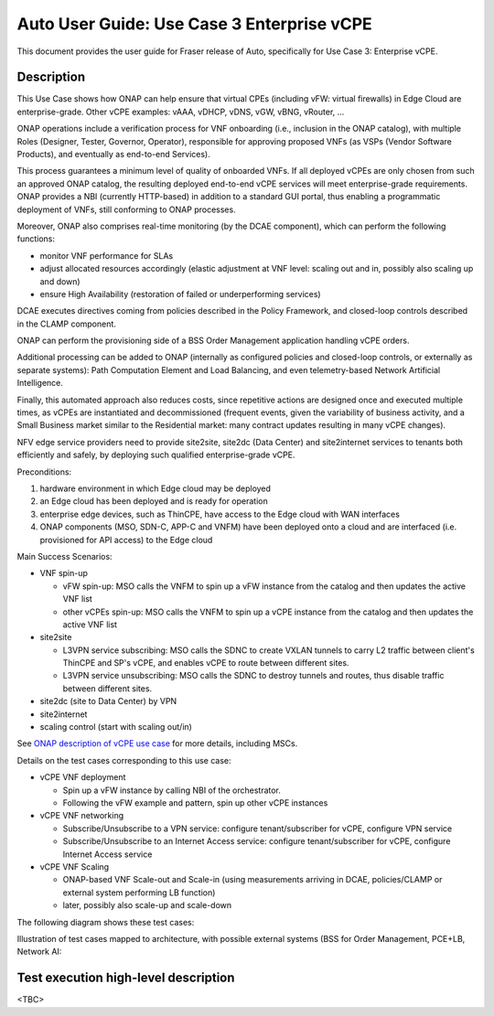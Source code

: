 .. This work is licensed under a Creative Commons Attribution 4.0 International License.
.. http://creativecommons.org/licenses/by/4.0
.. SPDX-License-Identifier CC-BY-4.0
.. (c) Open Platform for NFV Project, Inc. and its contributors


===========================================
Auto User Guide: Use Case 3 Enterprise vCPE
===========================================

This document provides the user guide for Fraser release of Auto,
specifically for Use Case 3: Enterprise vCPE.


Description
===========

This Use Case shows how ONAP can help ensure that virtual CPEs (including vFW: virtual firewalls) in Edge Cloud are enterprise-grade.
Other vCPE examples: vAAA, vDHCP, vDNS, vGW, vBNG, vRouter, ...

ONAP operations include a verification process for VNF onboarding (i.e., inclusion in the ONAP catalog), with multiple Roles (Designer, Tester, Governor, Operator), responsible for approving proposed VNFs (as VSPs (Vendor Software Products), and eventually as end-to-end Services).

This process guarantees a minimum level of quality of onboarded VNFs. If all deployed vCPEs are only chosen from such an approved ONAP catalog, the resulting deployed end-to-end vCPE services will meet enterprise-grade requirements. ONAP provides a NBI (currently HTTP-based) in addition to a standard GUI portal, thus enabling a programmatic deployment of VNFs, still conforming to ONAP processes.

Moreover, ONAP also comprises real-time monitoring (by the DCAE component), which can perform the following functions:

* monitor VNF performance for SLAs
* adjust allocated resources accordingly (elastic adjustment at VNF level: scaling out and in, possibly also scaling up and down)
* ensure High Availability (restoration of failed or underperforming services)

DCAE executes directives coming from policies described in the Policy Framework, and closed-loop controls described in the CLAMP component.

ONAP can perform the provisioning side of a BSS Order Management application handling vCPE orders.

Additional processing can be added to ONAP (internally as configured policies and closed-loop controls, or externally as separate systems): Path Computation Element and Load Balancing, and even telemetry-based Network Artificial Intelligence.

Finally, this automated approach also reduces costs, since repetitive actions are designed once and executed multiple times, as vCPEs are instantiated and decommissioned (frequent events, given the variability of business activity, and a Small Business market similar to the Residential market: many contract updates resulting in many vCPE changes).

NFV edge service providers need to provide site2site, site2dc (Data Center) and site2internet services to tenants both efficiently and safely, by deploying such qualified enterprise-grade vCPE.


Preconditions:

#. hardware environment in which Edge cloud may be deployed
#. an Edge cloud has been deployed and is ready for operation
#. enterprise edge devices, such as ThinCPE, have access to the Edge cloud with WAN interfaces
#. ONAP components (MSO, SDN-C, APP-C and VNFM) have been deployed onto a cloud and are interfaced (i.e. provisioned for API access) to the Edge cloud


Main Success Scenarios:

* VNF spin-up

  * vFW spin-up: MSO calls the VNFM to spin up a vFW instance from the catalog and then updates the active VNF list
  * other vCPEs spin-up: MSO calls the VNFM to spin up a vCPE instance from the catalog and then updates the active VNF list

* site2site

  * L3VPN service subscribing: MSO calls the SDNC to create VXLAN tunnels to carry L2 traffic between client's ThinCPE and SP's vCPE, and enables vCPE to route between different sites.
  * L3VPN service unsubscribing: MSO calls the SDNC to destroy tunnels and routes, thus disable traffic between different sites.

* site2dc (site to Data Center) by VPN
* site2internet
* scaling control (start with scaling out/in)

See `ONAP description of vCPE use case <https://wiki.onap.org/display/DW/Use+Case+proposal%3A+Enterprise+vCPE>`_ for more details, including MSCs.


Details on the test cases corresponding to this use case:

* vCPE VNF deployment

  * Spin up a vFW instance by calling NBI of the orchestrator.
  * Following the vFW example and pattern, spin up other vCPE instances

* vCPE VNF networking

  * Subscribe/Unsubscribe to a VPN service: configure tenant/subscriber for vCPE, configure VPN service
  * Subscribe/Unsubscribe to an Internet Access service: configure tenant/subscriber for vCPE, configure Internet Access service

* vCPE VNF Scaling

  * ONAP-based VNF Scale-out and Scale-in (using measurements arriving in DCAE, policies/CLAMP or external system performing LB function)
  * later, possibly also scale-up and scale-down



The following diagram shows these test cases:

.. image:: auto-UC03-TestCases.png


Illustration of test cases mapped to architecture, with possible external systems (BSS for Order Management, PCE+LB, Network AI:

.. image:: auto-UC03-TC-archit.png




Test execution high-level description
=====================================

<TBC>

